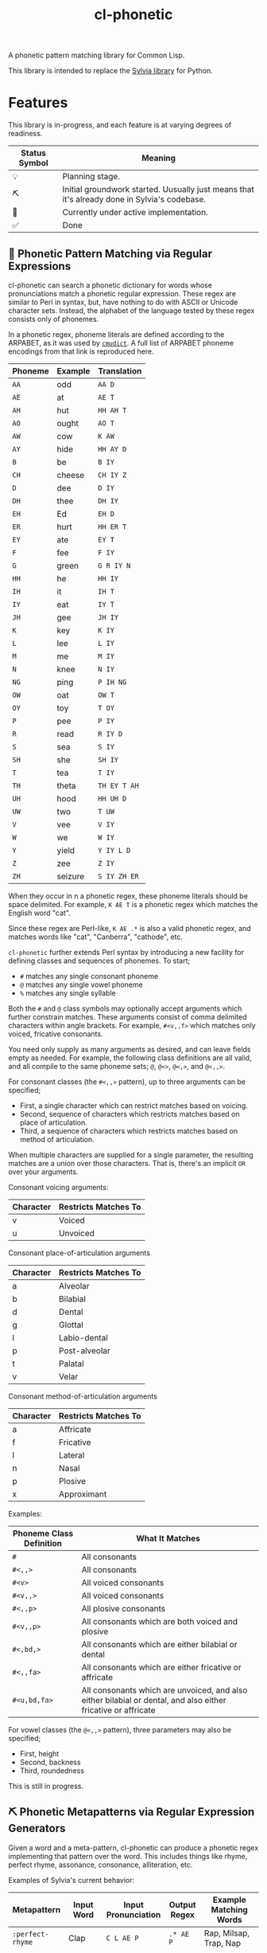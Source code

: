 #+TITLE: cl-phonetic

A phonetic pattern matching library for Common Lisp.

This library is intended to replace the [[https://github.com/bgutter/sylvia][Sylvia library]] for Python.

* Features

This library is in-progress, and each feature is at varying degrees of readiness.

| Status Symbol | Meaning                                                                                      |
|---------------+----------------------------------------------------------------------------------------------|
| 💡           | Planning stage.                                                                              |
| ⛏           | Initial groundwork started. Uusually just means that it's already done in Sylvia's codebase. |
| 🚧           | Currently under active implementation.                                                       |
| ✅           | Done                                                                                         |

** 🚧 Phonetic Pattern Matching via Regular Expressions

cl-phonetic can search a phonetic dictionary for words whose pronunciations match a phonetic regular expression. These regex are similar to Perl in syntax, but, have nothing to do with ASCII or Unicode character sets. Instead, the alphabet of the language tested by these regex consists only of phonemes.

In a phonetic regex, phoneme literals are defined according to the ARPABET, as it was used by [[http://www.speech.cs.cmu.edu/cgi-bin/cmudict][=cmudict=]]. A full list of ARPABET phoneme encodings from that link is reproduced here.

| Phoneme | Example | Translation  |
|---------+---------+--------------|
| =AA=    | odd     | =AA D=       |
| =AE=    | at      | =AE T=       |
| =AH=    | hut     | =HH AH T=    |
| =AO=    | ought   | =AO T=       |
| =AW=    | cow     | =K AW=       |
| =AY=    | hide    | =HH AY D=    |
| =B=     | be      | =B IY=       |
| =CH=    | cheese  | =CH IY Z=    |
| =D=     | dee     | =D IY=       |
| =DH=    | thee    | =DH IY=      |
| =EH=    | Ed      | =EH D=       |
| =ER=    | hurt    | =HH ER T=    |
| =EY=    | ate     | =EY T=       |
| =F=     | fee     | =F IY=       |
| =G=     | green   | =G R IY N=   |
| =HH=    | he      | =HH IY=      |
| =IH=    | it      | =IH T=       |
| =IY=    | eat     | =IY T=       |
| =JH=    | gee     | =JH IY=      |
| =K=     | key     | =K IY=       |
| =L=     | lee     | =L IY=       |
| =M=     | me      | =M IY=       |
| =N=     | knee    | =N IY=       |
| =NG=    | ping    | =P IH NG=    |
| =OW=    | oat     | =OW T=       |
| =OY=    | toy     | =T OY=       |
| =P=     | pee     | =P IY=       |
| =R=     | read    | =R IY D=     |
| =S=     | sea     | =S IY=       |
| =SH=    | she     | =SH IY=      |
| =T=     | tea     | =T IY=       |
| =TH=    | theta   | =TH EY T AH= |
| =UH=    | hood    | =HH UH D=    |
| =UW=    | two     | =T UW=       |
| =V=     | vee     | =V IY=       |
| =W=     | we      | =W IY=       |
| =Y=     | yield   | =Y IY L D=   |
| =Z=     | zee     | =Z IY=       |
| =ZH=    | seizure | =S IY ZH ER= |

When they occur in n a phonetic regex, these phoneme literals should be space delimited. For example, =K AE T= is a phonetic regex which matches the English word "cat".

Since these regex are Perl-like, =K AE .*= is also a valid phonetic regex, and matches words like "cat", "Canberra", "cathode", etc.

=cl-phonetic= further extends Perl syntax by introducing a new facility for defining classes and sequences of phonemes. To start;
- =#= matches any single consonant phoneme
- =@= matches any single vowel phoneme
- =%= matches any single syllable

Both the =#= and =@= class symbols may optionally accept arguments which further constrain matches. These arguments consist of comma delimited characters within angle brackets. For example, =#<v,,f>= which matches only voiced, fricative consonants. 

You need only supply as many arguments as desired, and can leave fields empty as needed. For example, the following class definitions are all valid, and all compile to the same phoneme sets; =@=, =@<>=, =@<,>=, and =@<,,>=.

For consonant classes (the =#<,,>= pattern), up to three arguments can be specified;
- First, a single character which can restrict matches based on voicing.
- Second, sequence of characters which restricts matches based on place of articulation.
- Third, a sequence of characters which restricts matches based on method of articulation.

When multiple characters are supplied for a single parameter, the resulting matches are a union over those characters. That is, there's an implicit =OR= over your arguments.

Consonant voicing arguments:
| Character | Restricts Matches To |
|-----------+----------------------|
| v         | Voiced               |
| u         | Unvoiced             |

Consonant place-of-articulation arguments
| Character | Restricts Matches To |
|-----------+----------------------|
| a         | Alveolar             |
| b         | Bilabial             |
| d         | Dental               |
| g         | Glottal              |
| l         | Labio-dental         |
| p         | Post-alveolar        |
| t         | Palatal              |
| v         | Velar                |

Consonant method-of-articulation arguments
| Character | Restricts Matches To |
|-----------+----------------------|
| a         | Affricate            |
| f         | Fricative            |
| l         | Lateral              |
| n         | Nasal                |
| p         | Plosive              |
| x         | Approximant          |

Examples:
| Phoneme Class Definition | What It Matches                                                                                               |
|--------------------------+---------------------------------------------------------------------------------------------------------------|
| =#=                      | All consonants                                                                                                |
| =#<,,>=                  | All consonants                                                                                                |
| =#<v>=                   | All voiced consonants                                                                                         |
| =#<v,,>=                 | All voiced consonants                                                                                         |
| =#<,,p>=                 | All plosive consonants                                                                                        |
| =#<v,,p>=                | All consonants which are both voiced and plosive                                                              |
| =#<,bd,>=                | All consonants which are either bilabial or dental                                                            |
| =#<,,fa>=                | All consonants which are either fricative or affricate                                                        |
| =#<u,bd,fa>=             | All consonants which are unvoiced, and also either bilabial or dental, and also either fricative or affricate |

For vowel classes (the =@<,,>= pattern), three parameters may also be specified;
- First, height
- Second, backness
- Third, roundedness

This is still in progress.

** ⛏ Phonetic Metapatterns via Regular Expression Generators

Given a word and a meta-pattern, cl-phonetic can produce a phonetic regex implementing that pattern over the word. This includes things like rhyme, perfect rhyme, assonance, consonance, alliteration, etc.

Examples of Sylvia's current behavior:
| Metapattern      | Input Word | Input Pronunciation | Output Regex     | Example Matching Words                      |
|------------------+------------+---------------------+------------------+---------------------------------------------|
| =:perfect-rhyme= | Clap       | =C L AE P=          | =.* AE P=        | Rap, Milsap, Trap, Nap                      |
| =:near-rhyme=    | Clap       | =C L AE P=          | =.* AE #* P #*=  | Rap, Raps, Clasp, Milsap, Synapse, Trapped  |
| =:vowel-match=   | Clap       | =C L AE P=          | =.* AE .*=       | Rad, Bad, Saturday, Clapper, Clap           |
| =:vowel-match=   | Clapper    | =C L AE P ER=       | =.* AE #* ER .*= | Dapper, Transfer, Unilateral, Staffordshire |

One goal of cl-phonetic is to redefine "rhyme" and "near rhyme" to make better use of the properties of phonemes, potentially yielding more sensible results. For example, we could allow only unvoiced plosives between phonemes in =:near-rhyme=, rather than any consonant.

🚨 This is still in progress; there's no committed code in cl-phonetic for it yet. But, the rhyme patterns are implemented/working in sylvia. See =getRhymeRegex()= in that repo to learn more.

** ⛏ Pronunciation Inferencing

Character sequence to phoneme sequence mapping.

This is still in progress.

May port general algorithm from the Sylvia Python package. May try something else.

** 💡 Corpus Statistics

Calculating phoneme N-grams, at the bare minimum. Basically a quick-path for processing large corpus.

* User Manual

TODO: Flesh this out

#+begin_src lisp
  (let
      ;; Open a cmudict-compatible file
      ((my-dict (from-cmudict "path/to/cmudict")))

    ;; Look up all pronunciations for word
    (pronounce-word my-dict "creepy") ;; -> #<(K R IY P IY)>

    ;; Find words which match a phonetic regex
    (find-words my-dict "# AE T") ;; -> '("Bat" "Vat" "Cat" "That" "Sat")
    (find-words my-dict "#<v,,f> AE T") ;; -> '("Vat" "That")

    ;; Find words which match a phonetic metapattern
    (find-metapattern my-dict 'perfect-rhyme "Chatter") ;; -> '("Matter" "Blatter" "Clatter")
    (find-metapattern my-dict 'near-rhyme "Chatter"))    ;; -> '("Matter" "Blatter" "Clatter" "Antler" "Actor" "Adapter")
#+end_src


